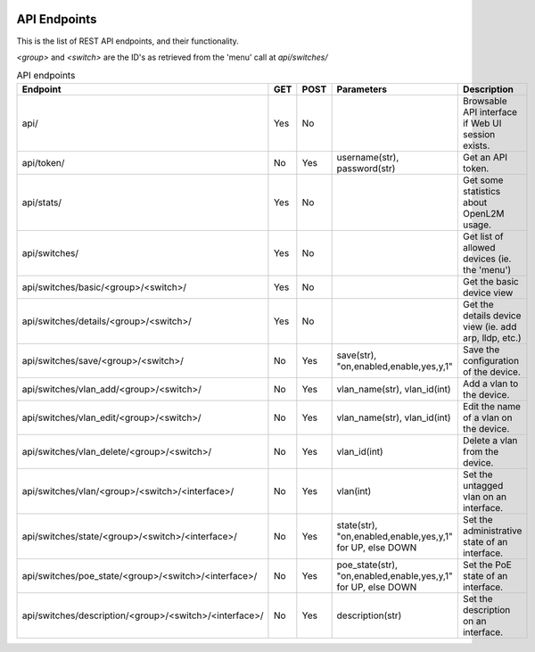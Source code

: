 .. image:: ../_static/openl2m_logo.png

=============
API Endpoints
=============

This is the list of REST API endpoints, and their functionality.

*<group>* and *<switch>* are the ID's as retrieved from the 'menu' call at *api/switches/*

.. list-table:: API endpoints
    :widths: 25 15 15 100 100
    :header-rows: 1

    * - Endpoint
      - GET
      - POST
      - Parameters
      - Description
    * - api/
      - Yes
      - No
      -
      - Browsable API interface if Web UI session exists.
    * - api/token/
      - No
      - Yes
      - username(str), password(str)
      - Get an API token.
    * - api/stats/
      - Yes
      - No
      -
      - Get some statistics about OpenL2M usage.
    * - api/switches/
      - Yes
      - No
      -
      - Get list of allowed devices (ie. the 'menu')
    * - api/switches/basic/<group>/<switch>/
      - Yes
      - No
      -
      - Get the basic device view
    * - api/switches/details/<group>/<switch>/
      - Yes
      - No
      -
      - Get the details device view (ie. add arp, lldp, etc.)
    * - api/switches/save/<group>/<switch>/
      - No
      - Yes
      - save(str), "on,enabled,enable,yes,y,1"
      - Save the configuration of the device.
    * - api/switches/vlan_add/<group>/<switch>/
      - No
      - Yes
      - vlan_name(str), vlan_id(int)
      - Add a vlan to the device.
    * - api/switches/vlan_edit/<group>/<switch>/
      - No
      - Yes
      - vlan_name(str), vlan_id(int)
      - Edit the name of a vlan on the device.
    * - api/switches/vlan_delete/<group>/<switch>/
      - No
      - Yes
      - vlan_id(int)
      - Delete a vlan from the device.
    * - api/switches/vlan/<group>/<switch>/<interface>/
      - No
      - Yes
      - vlan(int)
      - Set the untagged vlan on an interface.
    * - api/switches/state/<group>/<switch>/<interface>/
      - No
      - Yes
      - state(str), "on,enabled,enable,yes,y,1" for UP, else DOWN
      - Set the administrative state of an interface.
    * - api/switches/poe_state/<group>/<switch>/<interface>/
      - No
      - Yes
      - poe_state(str), "on,enabled,enable,yes,y,1" for UP, else DOWN
      - Set the PoE state of an interface.
    * - api/switches/description/<group>/<switch>/<interface>/
      - No
      - Yes
      - description(str)
      - Set the description on an interface.
